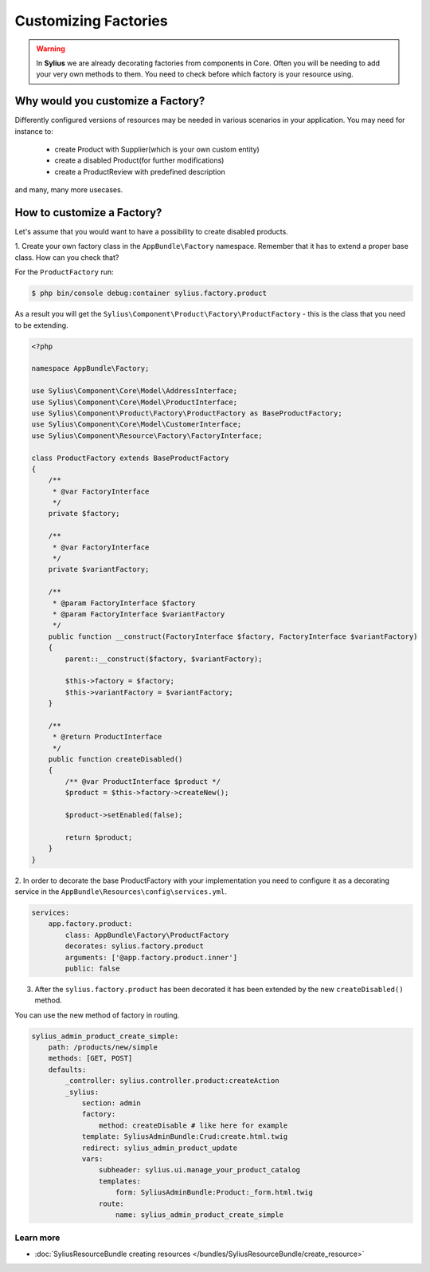 Customizing Factories
=====================

.. warning::

    In **Sylius** we are already decorating factories from components in Core.
    Often you will be needing to add your very own methods to them. You need to check before which factory is your resource using.

Why would you customize a Factory?
~~~~~~~~~~~~~~~~~~~~~~~~~~~~~~~~~~

Differently configured versions of resources may be needed in various scenarios in your application.
You may need for instance to:

    * create Product with Supplier(which is your own custom entity)
    * create a disabled Product(for further modifications)
    * create a ProductReview with predefined description

and many, many more usecases.

How to customize a Factory?
~~~~~~~~~~~~~~~~~~~~~~~~~~~

Let's assume that you would want to have a possibility to create disabled products.

1. Create your own factory class in the ``AppBundle\Factory`` namespace.
Remember that it has to extend a proper base class. How can you check that?

For the ``ProductFactory`` run:

.. code-block:: bash

    $ php bin/console debug:container sylius.factory.product

As a result you will get the ``Sylius\Component\Product\Factory\ProductFactory`` - this is the class that you need to be extending.

.. code-block:: php

    <?php

    namespace AppBundle\Factory;

    use Sylius\Component\Core\Model\AddressInterface;
    use Sylius\Component\Core\Model\ProductInterface;
    use Sylius\Component\Product\Factory\ProductFactory as BaseProductFactory;
    use Sylius\Component\Core\Model\CustomerInterface;
    use Sylius\Component\Resource\Factory\FactoryInterface;

    class ProductFactory extends BaseProductFactory
    {
        /**
         * @var FactoryInterface
         */
        private $factory;

        /**
         * @var FactoryInterface
         */
        private $variantFactory;

        /**
         * @param FactoryInterface $factory
         * @param FactoryInterface $variantFactory
         */
        public function __construct(FactoryInterface $factory, FactoryInterface $variantFactory)
        {
            parent::__construct($factory, $variantFactory);

            $this->factory = $factory;
            $this->variantFactory = $variantFactory;
        }

        /**
         * @return ProductInterface
         */
        public function createDisabled()
        {
            /** @var ProductInterface $product */
            $product = $this->factory->createNew();

            $product->setEnabled(false);

            return $product;
        }
    }

2. In order to decorate the base ProductFactory with your implementation you need to configure it
as a decorating service in the ``AppBundle\Resources\config\services.yml``.

.. code-block:: yaml

    services:
        app.factory.product:
            class: AppBundle\Factory\ProductFactory
            decorates: sylius.factory.product
            arguments: ['@app.factory.product.inner']
            public: false

3. After the ``sylius.factory.product`` has been decorated it has been extended by the new ``createDisabled()`` method.

You can use the new method of factory in routing.

.. code-block:: yaml

    sylius_admin_product_create_simple:
        path: /products/new/simple
        methods: [GET, POST]
        defaults:
            _controller: sylius.controller.product:createAction
            _sylius:
                section: admin
                factory:
                    method: createDisable # like here for example
                template: SyliusAdminBundle:Crud:create.html.twig
                redirect: sylius_admin_product_update
                vars:
                    subheader: sylius.ui.manage_your_product_catalog
                    templates:
                        form: SyliusAdminBundle:Product:_form.html.twig
                    route:
                        name: sylius_admin_product_create_simple

Learn more
----------

* :doc:`SyliusResourceBundle creating resources </bundles/SyliusResourceBundle/create_resource>`
